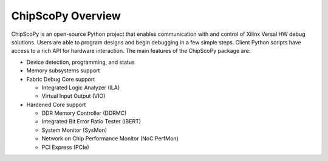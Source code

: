 ..
   Copyright (C) 2021-2022, Xilinx, Inc.
   Copyright (C) 2022-2024, Advanced Micro Devices, Inc.
   
     Licensed under the Apache License, Version 2.0 (the "License");
     you may not use this file except in compliance with the License.
     You may obtain a copy of the License at
   
         http://www.apache.org/licenses/LICENSE-2.0
   
     Unless required by applicable law or agreed to in writing, software
     distributed under the License is distributed on an "AS IS" BASIS,
     WITHOUT WARRANTIES OR CONDITIONS OF ANY KIND, either express or implied.
     See the License for the specific language governing permissions and
     limitations under the License.

======================
ChipScoPy Overview
======================

ChipScoPy is an open-source Python project that enables communication with and control of Xilinx Versal HW debug
solutions. Users are able to program designs and begin debugging in a few simple steps. Client Python scripts have
access to a rich API for hardware interaction. The main features of the ChipScoPy package are:

- Device detection, programming, and status
- Memory subsystems support
- Fabric Debug Core support

  - Integrated Logic Analyzer (ILA)
  - Virtual Input Output (VIO)


- Hardened Core support

  - DDR Memory Controller (DDRMC)
  - Integrated Bit Error Ratio Tester (IBERT)
  - System Monitor (SysMon)
  - Network on Chip Performance Monitor (NoC PerfMon)
  - PCI Express (PCIe)
